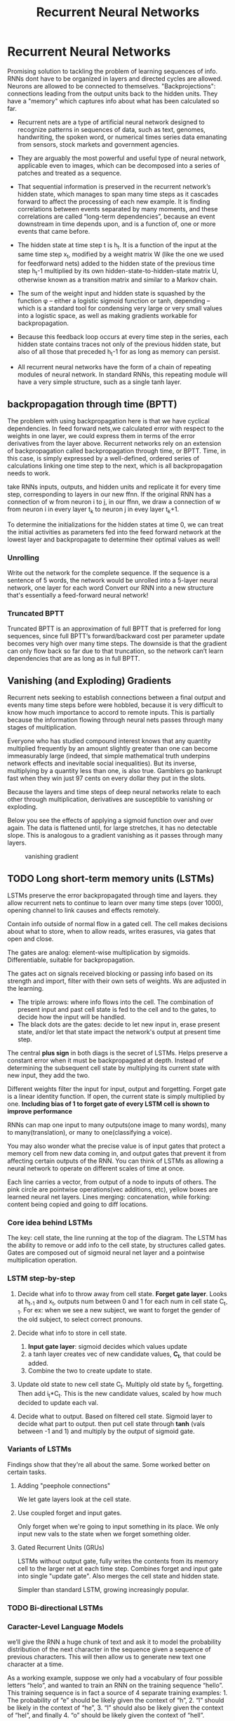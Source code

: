 #+Title: Recurrent Neural Networks
* Recurrent Neural Networks
  Promising solution to tackling the problem of learning sequences of info.
  RNNs dont have to be organized in layers and directed cycles are allowed. Neurons are allowed to be connected to themselves.
  "Backprojections": connections leading from the output units back to the hidden units.
  They have a "memory" which captures info about what has been calculated so far.

  [[./imgs/rnn.jpg]]

  - Recurrent nets are a type of artificial neural network designed to recognize patterns in sequences of data, such as text, genomes, handwriting, the spoken word, or numerical times series data emanating from sensors, stock markets and government agencies.
  - They are arguably the most powerful and useful type of neural network, applicable even to images, which can be decomposed into a series of patches and treated as a sequence.

  - That sequential information is preserved in the recurrent network’s hidden state, which manages to span many time steps as it cascades forward to affect the processing of each new example. It is finding correlations between events separated by many moments, and these correlations are called “long-term dependencies”, because an event downstream in time depends upon, and is a function of, one or more events that came before.

  [[./imgs/recurrent_equation.png]]

  - The hidden state at time step t is h_t. It is a function of the input at the same time step x_t, modified by a weight matrix W (like the one we used for feedforward nets) added to the hidden state of the previous time step h_t-1 multiplied by its own hidden-state-to-hidden-state matrix U, otherwise known as a transition matrix and similar to a Markov chain.

  - The sum of the weight input and hidden state is squashed by the function φ – either a logistic sigmoid function or tanh, depending – which is a standard tool for condensing very large or very small values into a logistic space, as well as making gradients workable for backpropagation.

  - Because this feedback loop occurs at every time step in the series, each hidden state contains traces not only of the previous hidden state, but also of all those that preceded h_t-1 for as long as memory can persist.

  - All recurrent neural networks have the form of a chain of repeating modules of neural network. In standard RNNs, this repeating module will have a very simple structure, such as a single tanh layer.
    #+ATTR_ORG: :width 500
    [[./imgs/simpleRNN.png]]


** backpropagation through time (BPTT)
   The problem with using backpropagation here is that we have cyclical dependencies. In feed forward nets,we calculated error with respect to the weights in one layer, we could express them in terms of the error derivatives from the layer above. 
   Recurrent networks rely on an extension of backpropagation called backpropagation through time, or BPTT. Time, in this case, is simply expressed by a well-defined, ordered series of calculations linking one time step to the next, which is all backpropagation needs to work.

   take RNNs inputs, outputs, and hidden units and replicate it for every time step, corresponding to layers in our new ffnn. If the original RNN has a connection of w from neuron i to j, in our ffnn, we draw a connection of w from neuron i in every layer t_k to neuron j in evey layer t_k+1. 
   
   To determine the initializations for the hidden states at time 0, we can treat the initial activities as parameters fed into the feed forward network at the lowest layer and backpropagate to determine their optimal values as well!
*** Unrolling
    Write out the network for the complete sequence. If the sequence is a sentence of 5 words, the network would be unrolled into a 5-layer neural network, one layer for each word  
    Convert our RNN into a new structure that's essentially a feed-forward neural network! 

     #+ATTR_ORG: :width 500
    [[./imgs/RNN-unrolled.png]]

*** Truncated BPTT

    Truncated BPTT is an approximation of full BPTT that is preferred for long sequences, since full BPTT’s forward/backward cost per parameter update becomes very high over many time steps. The downside is that the gradient can only flow back so far due to that truncation, so the network can’t learn dependencies that are as long as in full BPTT.

** Vanishing (and Exploding) Gradients
   Recurrent nets seeking to establish connections between a final output and events many time steps before were hobbled, because it is very difficult to know how much importance to accord to remote inputs. 
   This is partially because the information flowing through neural nets passes through many stages of multiplication.

   Everyone who has studied compound interest knows that any quantity multiplied frequently by an amount slightly greater than one can become immeasurably large (indeed, that simple mathematical truth underpins network effects and inevitable social inequalities). But its inverse, multiplying by a quantity less than one, is also true. Gamblers go bankrupt fast when they win just 97 cents on every dollar they put in the slots.

   Because the layers and time steps of deep neural networks relate to each other through multiplication, derivatives are susceptible to vanishing or exploding.

   Below you see the effects of applying a sigmoid function over and over again. The data is flattened until, for large stretches, it has no detectable slope. This is analogous to a gradient vanishing as it passes through many layers.

   #+CAPTION: vanishing gradient
   [[./imgs/sigmoid_vanishing_gradient.png]]
   
** TODO Long short-term memory units (LSTMs)
   LSTMs preserve the error backpropagated through time and layers. they allow recurrent nets to continue to learn over many time steps (over 1000), opening channel to link causes and effects remotely. 

   Contain info outside of normal flow in a gated cell. The cell makes decisions about what to store, when to allow reads, writes erasures, via gates that open and close.

   The gates are analog: element-wise multiplication by sigmoids. Differentiable, suitable for backpropagation.

   The gates act on signals received blocking or passing info based on its strength and import, filter with their own sets of weights. Ws are adjusted in the learning.

   #+ATTR_ORG: :width 500
   [[./imgs/gers_lstm.png]]
   
   - The triple arrows: where info flows into the cell. The combination of present input and past cell state is fed to the cell and to the gates, to decide how the input will be handled.
   - The black dots are the gates: decide to let new input in, erase present state, and/or let that state impact the network's output at present time step.
     
   #+ATTR_ORG: :width 700
   [[./imgs/greff_lstm_diagram.png]]

   The central *plus sign* in both diags is the secret of LSTMs. Helps preserve a constant error when it must be backpropagated at depth. Instead of determining the subsequent cell state by multiplying its current state with new input, they add the two.

   Different weights filter the input for input, output and forgetting. Forget gate is a linear identity function. If open, the current state is simply multiplied by one.
   *Including bias of 1 to forget gate of every LSTM cell is shown to improve performance*

   RNNs can map one input to many outputs(one image to many words), many to many(translation), or many to one(classifying a voice).

   You may also wonder what the precise value is of input gates that protect a memory cell from new data coming in, and output gates that prevent it from affecting certain outputs of the RNN. You can think of LSTMs as allowing a neural network to operate on different scales of time at once.

   #+ATTR_ORG: :width 500
   [[./imgs/lstm_chain.png]]

   #+ATTR_ORG: :width 500
   [[./imgs/lstm_notation.png]]

   Each line carries a vector, from output of a node to inputs of others. The pink circle are pointwise operations(vec additions, etc), yellow boxes are learned neural net layers. Lines merging: concatenation, while forking: content being copied and going to diff locations.

*** Core idea behind LSTMs
    The key: cell state, the line running at the top of the diagram. The LSTM has the ability to remove or add info to the cell state, by structures called gates. Gates are composed out of sigmoid neural net layer and a pointwise multiplication operation.

     #+ATTR_ORG: :width 500
    [[./imgs/lstm_c_line.png]]

     #+ATTR_ORG: :height 500
    [[./imgs/lstm_gate.png]]

*** LSTM step-by-step
    1. Decide what info to throw away from cell state. *Forget gate layer*. Looks at h_{t-1} and x_t, outputs num between 0 and 1 for each num in cell state C_{t-1}. For ex: when we see a new subject, we want to forget the gender of the old subject, to select correct pronouns.
       #+ATTR_ORG: :width 700
       [[./imgs/lstm_forget_gate.png]]
    3. Decide what info to store in cell state.
       1. *Input gate layer*: sigmoid decides which values update
       2. a tanh layer creates vec of new candidate values, *C_t*, that could be added.
       3. Combine the two to create update to state.
       #+ATTR_ORG: :width 700
       [[./imgs/lstm_input_gate.png]]
    3. Update old state to new cell state C_t. Multiply old state by f_t, forgetting. Then add i_t*C_t. This is the new candidate values, scaled by how much decided to update each val.
       #+ATTR_ORG: :width 700
       [[./imgs/lstm_update_state.png]]
    4. Decide what to output. Based on filtered cell state. Sigmoid layer to decide what part to output. then put cell state through *tanh* (vals between -1 and 1) and multiply by the output of sigmoid gate.
       #+ATTR_ORG: :width 700
       [[./imgs/lstm_output.png]]
    
*** Variants of LSTMs
    Findings show that they're all about the same. Some worked better on certain tasks.
**** Adding "peephole connections"
     We let gate layers look at the cell state.
     #+ATTR_ORG: :width 700
     [[./imgs/lstm_peepholes.png]]

**** Use coupled forget and input gates.
     Only forget when we're going to input something in its place. We only input new vals to the state when we forget something older.
     #+ATTR_ORG: :width 700
     [[./imgs/lstm_var_tied.png]]
    
**** Gated Recurrent Units (GRUs)
    LSTMs without output gate, fully writes the contents from its memory cell to the larger net at each time step.
    Combines forget and input gate into single "update gate". Also merges the cell state and hidden state.

    #+ATTR_ORG: :width 700
    [[./imgs/lstm_gru.png]]
    Simpler than standard LSTM, growing increasingly popular.
    #+ATTR_ORG: :width 700
   [[./imgs/lstm_var_gru.png]] 

*** TODO Bi-directional LSTMs
*** Caracter-Level Language Models
    we’ll give the RNN a huge chunk of text and ask it to model the probability distribution of the next character in the sequence given a sequence of previous characters. This will then allow us to generate new text one character at a time.

    As a working example, suppose we only had a vocabulary of four possible letters “helo”, and wanted to train an RNN on the training sequence “hello”. This training sequence is in fact a source of 4 separate training examples: 1. The probability of “e” should be likely given the context of “h”, 2. “l” should be likely in the context of “he”, 3. “l” should also be likely given the context of “hel”, and finally 4. “o” should be likely given the context of “hell”.

    encode each character into a vector using 1-of-k encoding, and feed them into the RNN one at a time. We will then observe a sequence of 4-dimensional output vectors (one dimension per character), we interpret as the confidence the RNN currently assigns to each character coming next in the sequence.

    #+ATTR_ORG: :width 500
    [[./imgs/charseq.jpeg]]
    
** Training sequences
*** Word sequences
    - Prepend special start and end tokens to each sentence.
    - Tokenize
    - remove infrequent words
** Augmented RNNs
*** Neural Turing Machines
*** Attentional Interfaces
*** Adaptive Computation Time
*** Neural Programmer
*** [[https://distill.pub/2016/augmented-rnns/]]

** References
   - [[https://deeplearning4j.org/lstm.html]]
   - http://karpathy.github.io/2015/05/21/rnn-effectiveness
   - [[https://colah.github.io/posts/2015-08-Understanding-LSTMs/]]
   - http://www.wildml.com/2015/09/recurrent-neural-networks-tutorial-part-1-introduction-to-rnns/
   
     
